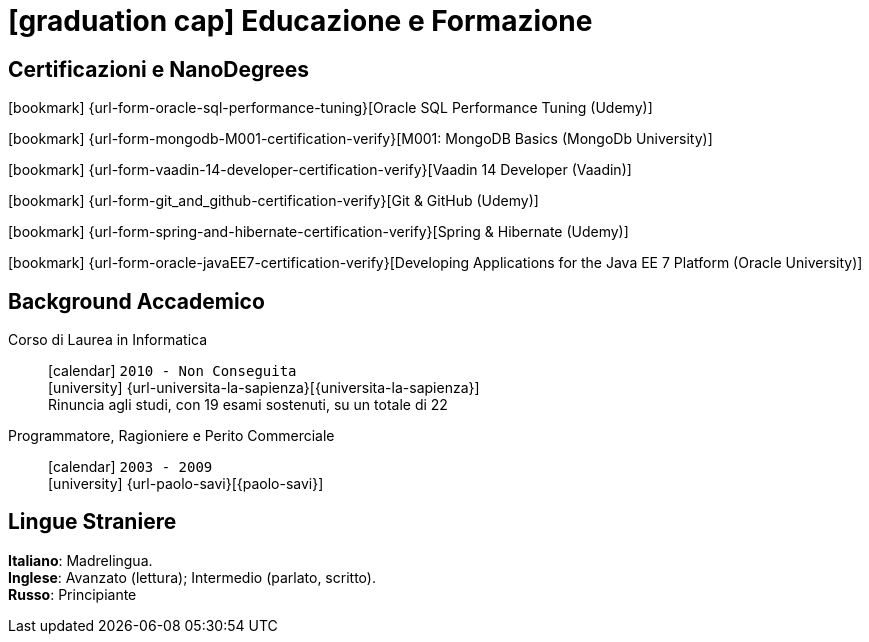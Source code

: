 = icon:graduation-cap[] Educazione e Formazione

[[certificazioni-e-nanodegrees]]
== Certificazioni e NanoDegrees

icon:bookmark[] {url-form-oracle-sql-performance-tuning}[Oracle SQL Performance Tuning (Udemy)] +

icon:bookmark[] {url-form-mongodb-M001-certification-verify}[M001: MongoDB Basics (MongoDb University)] +

icon:bookmark[] {url-form-vaadin-14-developer-certification-verify}[Vaadin 14 Developer (Vaadin)] +

icon:bookmark[] {url-form-git_and_github-certification-verify}[Git & GitHub (Udemy)] +

icon:bookmark[] {url-form-spring-and-hibernate-certification-verify}[Spring & Hibernate (Udemy)] +

icon:bookmark[] {url-form-oracle-javaEE7-certification-verify}[Developing Applications for the Java EE 7 Platform (Oracle University)]


[[background-accademico]]
== Background Accademico

Corso di Laurea in Informatica::
icon:calendar[] `2010 - Non Conseguita` +
icon:university[] {url-universita-la-sapienza}[{universita-la-sapienza}] +
[.small]#Rinuncia agli studi, con 19 esami sostenuti, su un totale di 22#

Programmatore, Ragioniere e Perito Commerciale::
icon:calendar[] `2003 - 2009` +
icon:university[] {url-paolo-savi}[{paolo-savi}]


== Lingue Straniere

*Italiano*: Madrelingua. +
*Inglese*: Avanzato (lettura); Intermedio (parlato, scritto). +
*Russo*: Principiante

:leveloffset: +1

//<<<
//include::../10-certificazioni-e-nanodegrees/index.adoc[]

:leveloffset: -1
